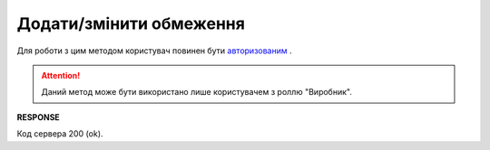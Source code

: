 #############################################################
**Додати/змінити обмеження**
#############################################################

Для роботи з цим методом користувач повинен бути `авторизованим <https://wiki.edi-n.com/uk/latest/API_Distribution/Methods/Authorization.html>`__ .

.. attention::
  Даний метод може бути використано лише користувачем з роллю "Виробник".

.. csv-table:: 
  :file: NewLimits.csv
  :widths:  10, 41
  :stub-columns: 0

**RESPONSE**

Код сервера 200 (ok).





                              


